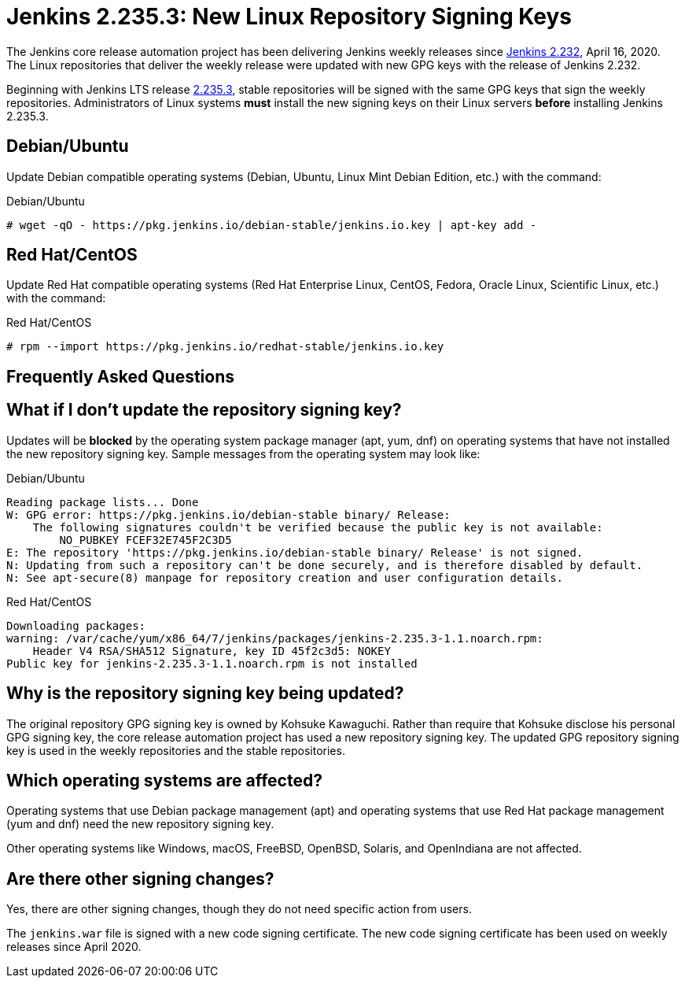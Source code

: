= Jenkins 2.235.3: New Linux Repository Signing Keys
:page-tags: announcement, linux, platform
:page-author: markewaite
:page-opengraph: ../../images/images/post-images/2020/07-repository-signing-keys-change/opengraph.png

The Jenkins core release automation project has been delivering Jenkins weekly releases since link:/changelog/#v2.232[Jenkins 2.232], April 16, 2020.
The Linux repositories that deliver the weekly release were updated with new GPG keys with the release of Jenkins 2.232.

Beginning with Jenkins LTS release link:/changelog-stable/#v2.235.3[2.235.3], stable repositories will be signed with the same GPG keys that sign the weekly repositories.
Administrators of Linux systems *must* install the new signing keys on their Linux servers *before* installing Jenkins 2.235.3.

== Debian/Ubuntu

Update Debian compatible operating systems (Debian, Ubuntu, Linux Mint Debian Edition, etc.) with the command:

.Debian/Ubuntu
[source,bash]
----
# wget -qO - https://pkg.jenkins.io/debian-stable/jenkins.io.key | apt-key add -
----

== Red Hat/CentOS

Update Red Hat compatible operating systems (Red Hat Enterprise Linux, CentOS, Fedora, Oracle Linux, Scientific Linux, etc.) with the command:

.Red Hat/CentOS
[source,bash]
----
# rpm --import https://pkg.jenkins.io/redhat-stable/jenkins.io.key
----

////
Need to confirm that openSUSE and SUSE do not require an update to the repository signing keys.
If an update is needed, then need that command here.
////
== Frequently Asked Questions

== What if I don't update the repository signing key?

Updates will be *blocked* by the operating system package manager (apt, yum, dnf) on operating systems that have not installed the new repository signing key.
Sample messages from the operating system may look like:

.Debian/Ubuntu
[source,bash]
----
Reading package lists... Done
W: GPG error: https://pkg.jenkins.io/debian-stable binary/ Release:
    The following signatures couldn't be verified because the public key is not available:
        NO_PUBKEY FCEF32E745F2C3D5
E: The repository 'https://pkg.jenkins.io/debian-stable binary/ Release' is not signed.
N: Updating from such a repository can't be done securely, and is therefore disabled by default.
N: See apt-secure(8) manpage for repository creation and user configuration details.
----

.Red Hat/CentOS
[source,bash]
----
Downloading packages:
warning: /var/cache/yum/x86_64/7/jenkins/packages/jenkins-2.235.3-1.1.noarch.rpm:
    Header V4 RSA/SHA512 Signature, key ID 45f2c3d5: NOKEY
Public key for jenkins-2.235.3-1.1.noarch.rpm is not installed
----

== Why is the repository signing key being updated?

The original repository GPG signing key is owned by Kohsuke Kawaguchi.
Rather than require that Kohsuke disclose his personal GPG signing key, the core release automation project has used a new repository signing key.
The updated GPG repository signing key is used in the weekly repositories and the stable repositories.

== Which operating systems are affected?

Operating systems that use Debian package management (apt) and operating systems that use Red Hat package management (yum and dnf) need the new repository signing key.

Other operating systems like Windows, macOS, FreeBSD, OpenBSD, Solaris, and OpenIndiana are not affected.

== Are there other signing changes?

Yes, there are other signing changes, though they do not need specific action from users.

The `jenkins.war` file is signed with a new code signing certificate.
The new code signing certificate has been used on weekly releases since April 2020.
